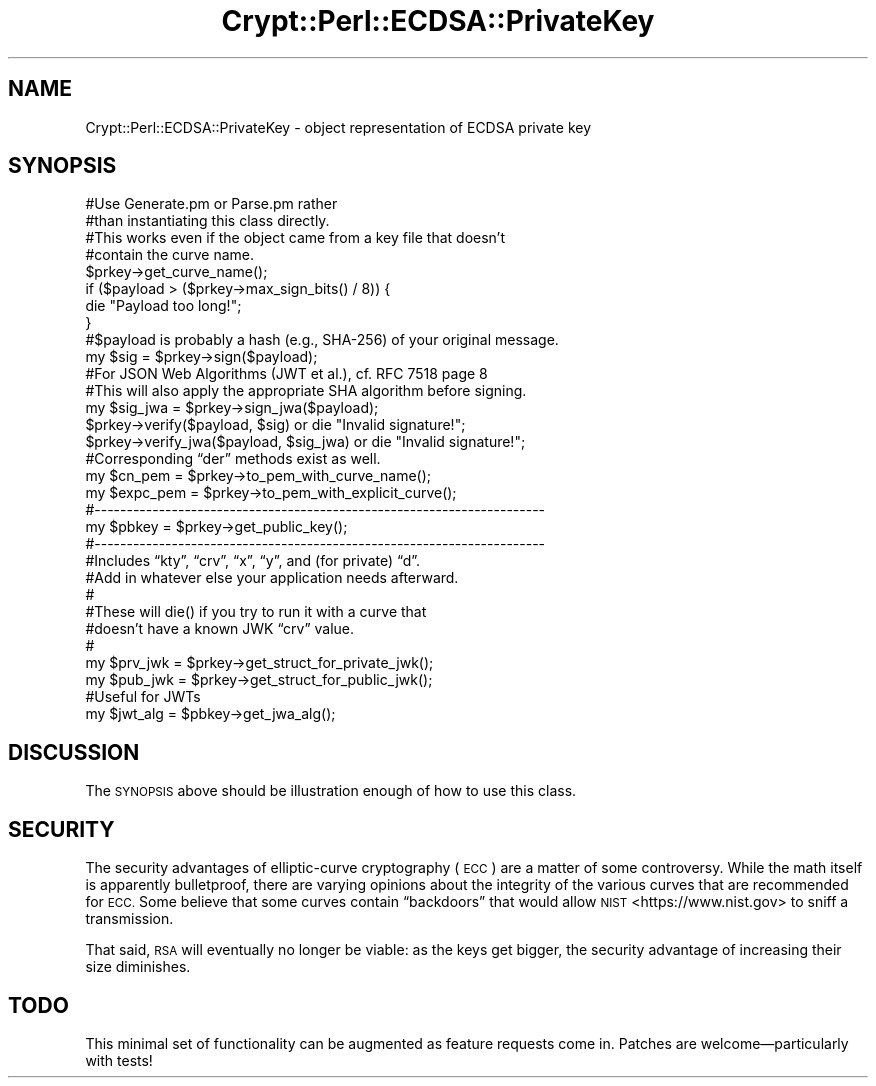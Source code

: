 .\" Automatically generated by Pod::Man 4.14 (Pod::Simple 3.40)
.\"
.\" Standard preamble:
.\" ========================================================================
.de Sp \" Vertical space (when we can't use .PP)
.if t .sp .5v
.if n .sp
..
.de Vb \" Begin verbatim text
.ft CW
.nf
.ne \\$1
..
.de Ve \" End verbatim text
.ft R
.fi
..
.\" Set up some character translations and predefined strings.  \*(-- will
.\" give an unbreakable dash, \*(PI will give pi, \*(L" will give a left
.\" double quote, and \*(R" will give a right double quote.  \*(C+ will
.\" give a nicer C++.  Capital omega is used to do unbreakable dashes and
.\" therefore won't be available.  \*(C` and \*(C' expand to `' in nroff,
.\" nothing in troff, for use with C<>.
.tr \(*W-
.ds C+ C\v'-.1v'\h'-1p'\s-2+\h'-1p'+\s0\v'.1v'\h'-1p'
.ie n \{\
.    ds -- \(*W-
.    ds PI pi
.    if (\n(.H=4u)&(1m=24u) .ds -- \(*W\h'-12u'\(*W\h'-12u'-\" diablo 10 pitch
.    if (\n(.H=4u)&(1m=20u) .ds -- \(*W\h'-12u'\(*W\h'-8u'-\"  diablo 12 pitch
.    ds L" ""
.    ds R" ""
.    ds C` ""
.    ds C' ""
'br\}
.el\{\
.    ds -- \|\(em\|
.    ds PI \(*p
.    ds L" ``
.    ds R" ''
.    ds C`
.    ds C'
'br\}
.\"
.\" Escape single quotes in literal strings from groff's Unicode transform.
.ie \n(.g .ds Aq \(aq
.el       .ds Aq '
.\"
.\" If the F register is >0, we'll generate index entries on stderr for
.\" titles (.TH), headers (.SH), subsections (.SS), items (.Ip), and index
.\" entries marked with X<> in POD.  Of course, you'll have to process the
.\" output yourself in some meaningful fashion.
.\"
.\" Avoid warning from groff about undefined register 'F'.
.de IX
..
.nr rF 0
.if \n(.g .if rF .nr rF 1
.if (\n(rF:(\n(.g==0)) \{\
.    if \nF \{\
.        de IX
.        tm Index:\\$1\t\\n%\t"\\$2"
..
.        if !\nF==2 \{\
.            nr % 0
.            nr F 2
.        \}
.    \}
.\}
.rr rF
.\" ========================================================================
.\"
.IX Title "Crypt::Perl::ECDSA::PrivateKey 3"
.TH Crypt::Perl::ECDSA::PrivateKey 3 "2020-09-24" "perl v5.32.0" "User Contributed Perl Documentation"
.\" For nroff, turn off justification.  Always turn off hyphenation; it makes
.\" way too many mistakes in technical documents.
.if n .ad l
.nh
.SH "NAME"
Crypt::Perl::ECDSA::PrivateKey \- object representation of ECDSA private key
.SH "SYNOPSIS"
.IX Header "SYNOPSIS"
.Vb 2
\&    #Use Generate.pm or Parse.pm rather
\&    #than instantiating this class directly.
\&
\&    #This works even if the object came from a key file that doesn’t
\&    #contain the curve name.
\&    $prkey\->get_curve_name();
\&
\&    if ($payload > ($prkey\->max_sign_bits() / 8)) {
\&        die "Payload too long!";
\&    }
\&
\&    #$payload is probably a hash (e.g., SHA\-256) of your original message.
\&    my $sig = $prkey\->sign($payload);
\&
\&    #For JSON Web Algorithms (JWT et al.), cf. RFC 7518 page 8
\&    #This will also apply the appropriate SHA algorithm before signing.
\&    my $sig_jwa = $prkey\->sign_jwa($payload);
\&
\&    $prkey\->verify($payload, $sig) or die "Invalid signature!";
\&    $prkey\->verify_jwa($payload, $sig_jwa) or die "Invalid signature!";
\&
\&    #Corresponding “der” methods exist as well.
\&    my $cn_pem = $prkey\->to_pem_with_curve_name();
\&    my $expc_pem = $prkey\->to_pem_with_explicit_curve();
\&
\&    #\-\-\-\-\-\-\-\-\-\-\-\-\-\-\-\-\-\-\-\-\-\-\-\-\-\-\-\-\-\-\-\-\-\-\-\-\-\-\-\-\-\-\-\-\-\-\-\-\-\-\-\-\-\-\-\-\-\-\-\-\-\-\-\-\-\-\-\-\-\-
\&
\&    my $pbkey = $prkey\->get_public_key();
\&
\&    #\-\-\-\-\-\-\-\-\-\-\-\-\-\-\-\-\-\-\-\-\-\-\-\-\-\-\-\-\-\-\-\-\-\-\-\-\-\-\-\-\-\-\-\-\-\-\-\-\-\-\-\-\-\-\-\-\-\-\-\-\-\-\-\-\-\-\-\-\-\-
\&
\&    #Includes “kty”, “crv”, “x”, “y”, and (for private) “d”.
\&    #Add in whatever else your application needs afterward.
\&    #
\&    #These will die() if you try to run it with a curve that
\&    #doesn’t have a known JWK “crv” value.
\&    #
\&    my $prv_jwk = $prkey\->get_struct_for_private_jwk();
\&    my $pub_jwk = $prkey\->get_struct_for_public_jwk();
\&
\&    #Useful for JWTs
\&    my $jwt_alg = $pbkey\->get_jwa_alg();
.Ve
.SH "DISCUSSION"
.IX Header "DISCUSSION"
The \s-1SYNOPSIS\s0 above should be illustration enough of how to use this class.
.SH "SECURITY"
.IX Header "SECURITY"
The security advantages of elliptic-curve cryptography (\s-1ECC\s0) are a matter of
some controversy. While the math itself is apparently bulletproof, there are
varying opinions about the integrity of the various curves that are recommended
for \s-1ECC.\s0 Some believe that some curves contain “backdoors” that would allow
\&\s-1NIST\s0 <https://www.nist.gov> to sniff a transmission.
.PP
That said, \s-1RSA\s0 will eventually no longer be viable: as the keys get bigger, the
security advantage of increasing their size diminishes.
.SH "TODO"
.IX Header "TODO"
This minimal set of functionality can be augmented as feature requests come in.
Patches are welcome—particularly with tests!
